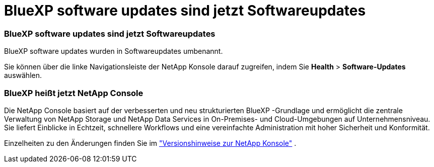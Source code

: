 = BlueXP software updates sind jetzt Softwareupdates
:allow-uri-read: 




=== BlueXP software updates sind jetzt Softwareupdates

BlueXP software updates wurden in Softwareupdates umbenannt.

Sie können über die linke Navigationsleiste der NetApp Konsole darauf zugreifen, indem Sie *Health* > *Software-Updates* auswählen.



=== BlueXP heißt jetzt NetApp Console

Die NetApp Console basiert auf der verbesserten und neu strukturierten BlueXP -Grundlage und ermöglicht die zentrale Verwaltung von NetApp Storage und NetApp Data Services in On-Premises- und Cloud-Umgebungen auf Unternehmensniveau. Sie liefert Einblicke in Echtzeit, schnellere Workflows und eine vereinfachte Administration mit hoher Sicherheit und Konformität.

Einzelheiten zu den Änderungen finden Sie im https://docs.netapp.com/us-en/bluexp-relnotes/index.html["Versionshinweise zur NetApp Konsole"] .
